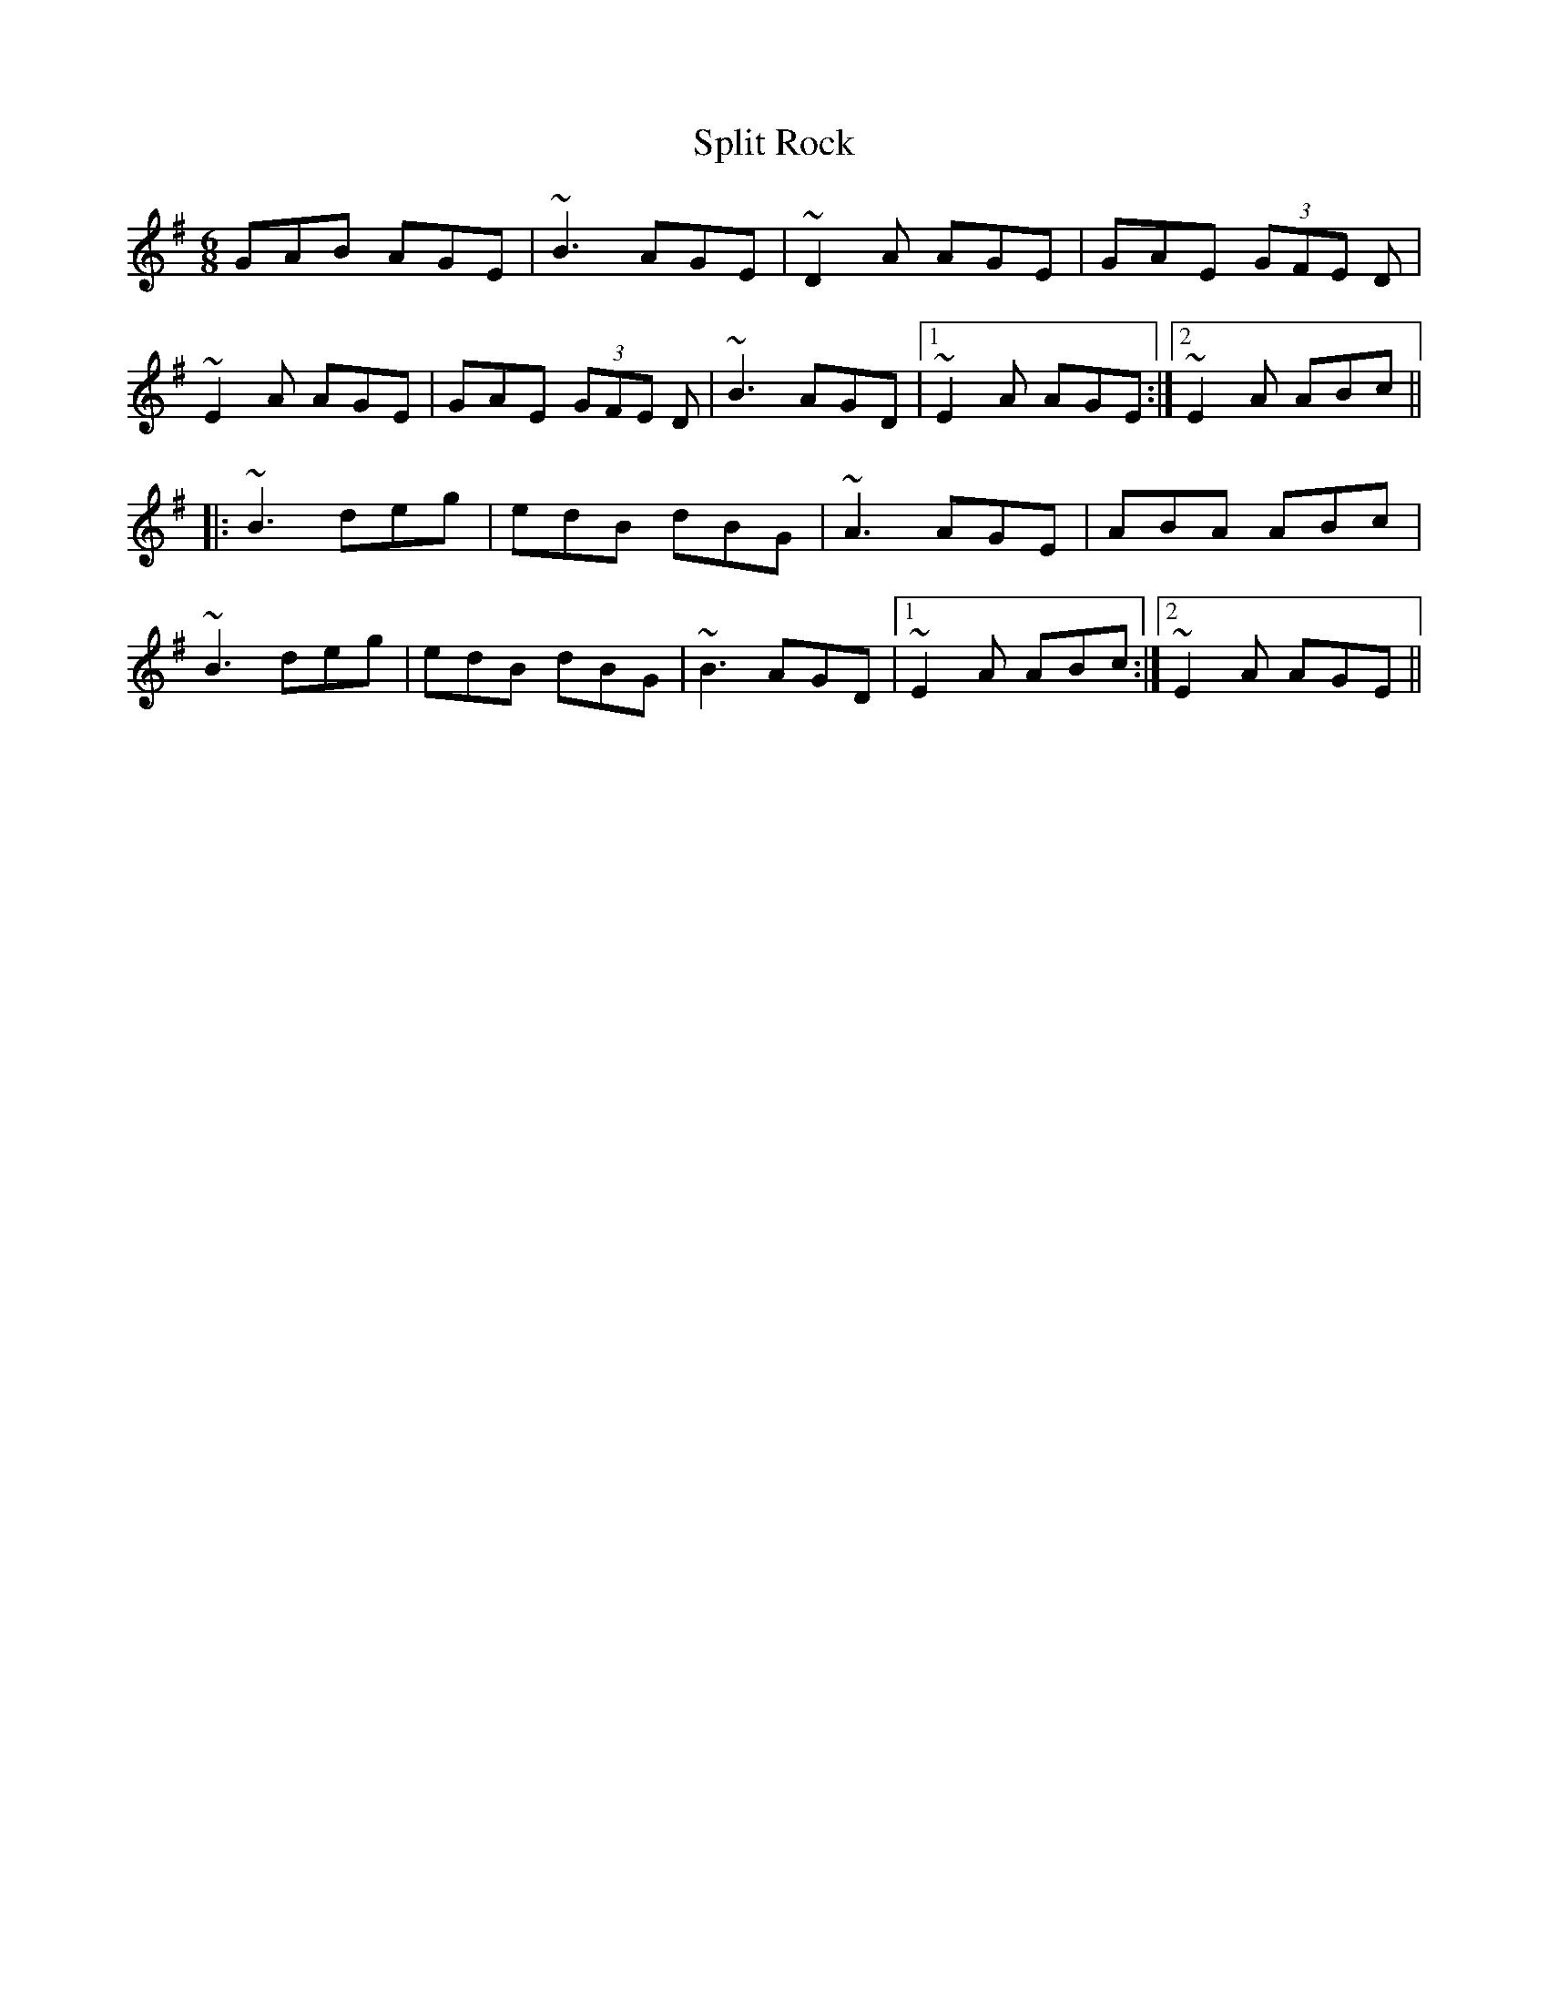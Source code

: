 X: 38094
T: Split Rock
R: jig
M: 6/8
K: Eminor
GAB AGE|~B3 AGE|~D2A AGE|GAE (3GFE D|
~E2A AGE|GAE (3GFE D|~B3 AGD|1 ~E2A AGE:|2 ~E2A ABc||
|:~B3 deg|edB dBG|~A3 AGE|ABA ABc|
~B3 deg|edB dBG|~B3 AGD|1 ~E2A ABc:|2 ~E2A AGE||

